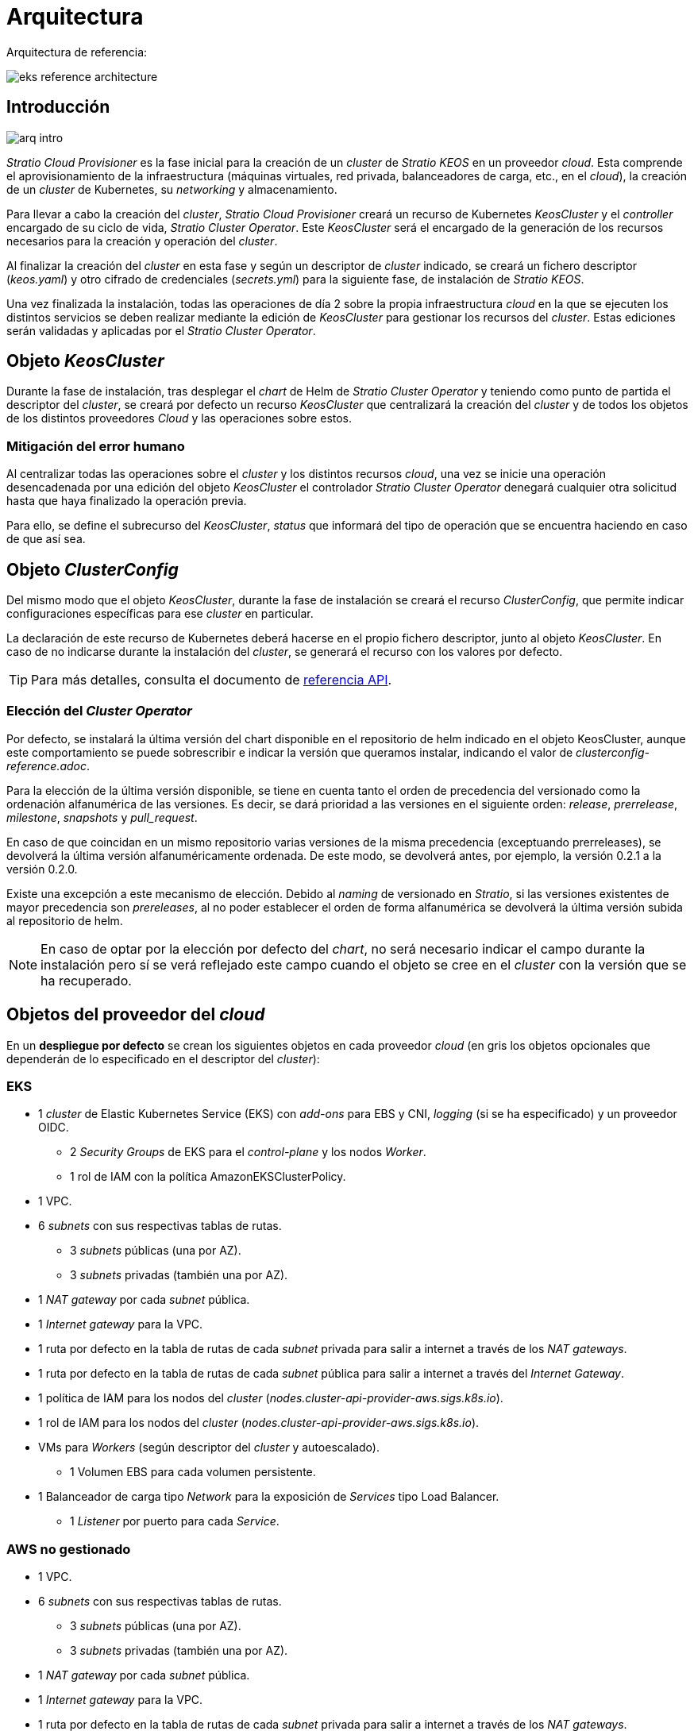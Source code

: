 = Arquitectura

Arquitectura de referencia:

image::eks-reference-architecture.png[]

== Introducción

image::arq-intro.png[]

_Stratio Cloud Provisioner_ es la fase inicial para la creación de un _cluster_ de _Stratio KEOS_ en un proveedor _cloud_. Esta comprende el aprovisionamiento de la infraestructura (máquinas virtuales, red privada, balanceadores de carga, etc., en el _cloud_), la creación de un _cluster_ de Kubernetes, su _networking_ y almacenamiento.

Para llevar a cabo la creación del _cluster_, _Stratio Cloud Provisioner_ creará un recurso de Kubernetes _KeosCluster_ y el _controller_ encargado de su ciclo de vida, _Stratio Cluster Operator_. Este _KeosCluster_ será el encargado de la generación de los recursos necesarios para la creación y operación del _cluster_.

Al finalizar la creación del _cluster_ en esta fase y según un descriptor de _cluster_ indicado, se creará un fichero descriptor (_keos.yaml_) y otro cifrado de credenciales (_secrets.yml_) para la siguiente fase, de instalación de _Stratio KEOS_.

Una vez finalizada la instalación, todas las operaciones de día 2 sobre la propia infraestructura _cloud_ en la que se ejecuten los distintos servicios se deben realizar mediante la edición de _KeosCluster_ para gestionar los recursos del _cluster_. Estas ediciones serán validadas y aplicadas por el _Stratio Cluster Operator_.

== Objeto _KeosCluster_

Durante la fase de instalación, tras desplegar el _chart_ de Helm de _Stratio Cluster Operator_ y teniendo como punto de partida el descriptor del _cluster_, se creará por defecto un recurso _KeosCluster_ que centralizará la creación del _cluster_ y de todos los objetos de los distintos proveedores _Cloud_ y las operaciones sobre estos.

=== Mitigación del error humano

Al centralizar todas las operaciones sobre el _cluster_ y los distintos recursos _cloud_, una vez se inicie una operación desencadenada por una edición del objeto _KeosCluster_ el controlador _Stratio Cluster Operator_ denegará cualquier otra solicitud hasta que haya finalizado la operación previa.

Para ello, se define el subrecurso del _KeosCluster_, _status_ que informará del tipo de operación que se encuentra haciendo en caso de que así sea.

== Objeto _ClusterConfig_

Del mismo modo que el objeto _KeosCluster_, durante la fase de instalación se creará el recurso _ClusterConfig_, que permite indicar configuraciones específicas para ese _cluster_ en particular.

La declaración de este recurso de Kubernetes deberá hacerse en el propio fichero descriptor, junto al objeto _KeosCluster_. En caso de no indicarse durante la instalación del _cluster_, se generará el recurso con los valores por defecto.

TIP: Para más detalles, consulta el documento de xref:attachment$clusterconfig-reference.adoc[referencia API].

=== Elección del _Cluster Operator_

Por defecto, se instalará la última versión del chart disponible en el repositorio de helm indicado en el objeto KeosCluster, aunque este comportamiento se puede sobrescribir e indicar la versión que queramos instalar, indicando el valor de [blue]_clusterconfig-reference.adoc_.

Para la elección de la última versión disponible, se tiene en cuenta tanto el orden de precedencia del versionado como la ordenación alfanumérica de las versiones. Es decir, se dará prioridad a las versiones en el siguiente orden: _release_, _prerrelease_, _milestone_, _snapshots_ y _pull_request_. 

En caso de que coincidan en un mismo repositorio varias versiones de la misma precedencia (exceptuando prerreleases), se devolverá la última versión alfanuméricamente ordenada. De este modo, se devolverá antes, por ejemplo, la versión 0.2.1 a la versión 0.2.0.

Existe una excepción a este mecanismo de elección. Debido al _naming_ de versionado en _Stratio_, si las versiones existentes de mayor precedencia son _prereleases_, al no poder establecer el orden de forma alfanumérica se devolverá la última versión subida al repositorio de helm.

NOTE: En caso de optar por la elección por defecto del _chart_, no será necesario indicar el campo durante la instalación pero sí se verá reflejado este campo cuando el objeto se cree en el _cluster_ con la versión que se ha recuperado.

== Objetos del proveedor del _cloud_

En un *despliegue por defecto* se crean los siguientes objetos en cada proveedor _cloud_ (en [silver]#gris# los objetos opcionales que dependerán de lo especificado en el descriptor del _cluster_):

=== EKS

* 1 _cluster_ de Elastic Kubernetes Service (EKS) con _add-ons_ para EBS y CNI, _logging_ (si se ha especificado) y un proveedor OIDC.
** 2 _Security Groups_ de EKS para el _control-plane_ y los nodos _Worker_.
** 1 rol de IAM con la política AmazonEKSClusterPolicy.
* [silver]#1 VPC.#
* [silver]#6 _subnets_ con sus respectivas tablas de rutas.#
** [silver]#3 _subnets_ públicas (una por AZ).#
** [silver]#3 _subnets_ privadas (también una por AZ).#
* [silver]#1 _NAT gateway_ por cada _subnet_ pública.#
* [silver]#1 _Internet gateway_ para la VPC.#
* [silver]#1 ruta por defecto en la tabla de rutas de cada _subnet_ privada para salir a internet a través de los _NAT gateways_.#
* [silver]#1 ruta por defecto en la tabla de rutas de cada _subnet_ pública para salir a internet a través del _Internet Gateway_.#
* 1 política de IAM para los nodos del _cluster_ (_nodes.cluster-api-provider-aws.sigs.k8s.io_).
* 1 rol de IAM para los nodos del _cluster_ (_nodes.cluster-api-provider-aws.sigs.k8s.io_).
* VMs para _Workers_ (según descriptor del _cluster_ y autoescalado).
** 1 Volumen EBS para cada volumen persistente.
* 1 Balanceador de carga tipo _Network_ para la exposición de _Services_ tipo Load Balancer.
** 1 _Listener_ por puerto para cada _Service_.

=== AWS no gestionado

* [silver]#1 VPC.#
* [silver]#6 _subnets_ con sus respectivas tablas de rutas.#
** [silver]#3 _subnets_ públicas (una por AZ).#
** [silver]#3 _subnets_ privadas (también una por AZ).#
* [silver]#1 _NAT gateway_ por cada _subnet_ pública.#
* [silver]#1 _Internet gateway_ para la VPC.#
* [silver]#1 ruta por defecto en la tabla de rutas de cada _subnet_ privada para salir a internet a través de los _NAT gateways_.#
* [silver]#1 ruta por defecto en la tabla de rutas de cada _subnet_ pública para salir a internet a través del _Internet Gateway_.#
* 1 política de IAM para los nodos del _cluster_ (_nodes.cluster-api-provider-aws.sigs.k8s.io_).
* 1 rol de IAM para los nodos del _cluster_ (_nodes.cluster-api-provider-aws.sigs.k8s.io_).
* 2 _Security Groups_ para los _workers_ y 3 para el _control-plane_.
* Máquinas virtuales para _Workers_ (según descriptor del _cluster_ y autoescalado).
** 1 volumen EBS para cada volumen persistente.
* 1 balanceador de carga tipo _Classic_ para la exposición de _Services_ tipo _Load Balancer_.
** 1 _Listener_ por puerto para cada _Service_.

=== GCP

* 1 balanceador de carga tipo SSL/TCP para el _API Server_.
* 1 _health check_ para el _Unmanage Instance Group_.
* 1 _CloudNat_ Asociando VPC.
* 1 _Cloud Router_.
* Reglas de _firewall_.
* 1 _Unmanage Instance Group_ para el _control-plane_.
* 1/3 máquinas virtuales para el _control-plane_ (según descriptor del _cluster_).
** 1 disco persistente por máquina virtual.
* Máquinas virtuales para _workers_ (según el descriptor del _cluster_ y autoescalado).
** 1 disco persistente por máquina virtual.
* 1 balanceador de carga L4 para la exposición de _Services_ tipo Load Balancer.
** 1 _Listener_ por puerto para cada _Service_.
* Disco persistente para cada volumen persistente.

=== Azure no gestionado

* [silver]#1 resource group.#
* 1 red virtual.
* 1 Route table para _workers_.
* 1 _NAT gateway_ para _workers_.
* 2 direcciones IP públicas (_API Server_ y NATgw de _workers_).
* 2 grupos de seguridad de red (_control-plane_ y _workers_).
* 1 balanceador de carga público.
* 1/3 máquinas virtuales para el _control-plane_ (según descriptor del _cluster_).
** 1 disco de bloque por máquina virtual.
** 1 interfaz de red por máquina virtual.
* Máquinas virtuales para _workers_ (según el descriptor del _cluster_ y autoescalado).
** 1 disco de bloque por máquina virtual.
** 1 interfaz de red por máquina virtual.
* 1 balanceador de carga para la exposición de _Services_ de tipo Load Balancer.
** 1 dirección de IP pública para cada _service_.
** 1 _Frontend IP config_ para cada _service_.
** 1 _Health probe_ para cada _service_.
** 1 regla de balanceador de carga para cada _service_.
* Disco de bloque para cada volumen persistente.

=== AKS

* 1 _cluster_ de Azure Kubernetes Service (AKS).
* 2 grupos de recursos (para AKS y _workers_).
* 2 redes virtuales (para AKS y _workers_).
* 1 dirección IP pública (para la salida de _workers_).
* 1 grupo de seguridad de red para _workers_.
* 1 Managed Identity.
* Máquina virtual _Scale Sets_ para _workers_ (según el descriptor del _cluster_).
* 1 balanceador de carga para la exposición de _Services_ de tipo Load Balancer.
** 1 dirección IP pública para cada _service_.
** 1 _Frontend IP config_ para cada _service_.
** 1 _Health probe_ para cada _service_.
** 1 regla de balanceador de carga para cada _service_.
* Disco de bloque para cada volumen persistente.

== _Networking_

Arquitectura de referencia:

image::eks-reference-architecture.png[]

La capa interna de _networking_ del _cluster_ está basada en Calico, con las siguientes integraciones por proveedor/_flavour_:

[.center,cols="1,1,1,1,1,1",center]
|===
^|Proveedor/flavour ^|Política ^|IPAM ^|CNI ^|Superposición ^|Enrutamiento

^|EKS
^|Calico
^|AWS
^|AWS
^|No
^|VPC-native

^|AWS
^|Calico
^|Calico
^|Calico
^|IpIp
^|BGP

^|GCP
^|Calico
^|Calico
^|Calico
^|IpIp
^|BGP

^|Azure
^|Calico
^|Calico
^|Calico
^|VxLAN
^|Calico

^|AKS
^|Calico
^|Azure
^|Azure
^|No
^|VPC-native
|===

=== Infraestructura propia

Si bien una de las ventajas de la creación de recursos automática en el aprovisionamiento es el gran dinamismo que otorga, por motivos de seguridad y cumplimiento de normativas, muchas veces es necesario crear ciertos recursos previamente al despliegue de _Stratio KEOS_ en el proveedor de _Cloud_.

En este sentido, el _Stratio Cloud Provisioner_ permite utilizar tanto un VPC como _subnets_ previamente creadas empleando el parámetro _networks_ en el descriptor del _cluster_, como se detalla en la xref:ROOT:installation.adoc[guía de instalación].

Ejemplo para EKS:

[source,bash]
----
spec:
  networks:
    vpc_id: vpc-02698..
    subnets:
      - subnet_id: subnet-0416d..
      - subnet_id: subnet-0b2f8..
      - subnet_id: subnet-0df75..
----

=== Red de _pods_

CAUTION: En los despliegues con *AKS* actualmente no está soportada la configuración del CIDR de los _pods_ dado que se utiliza el IPAM del proveedor _cloud_.

En la mayoría de proveedores/_flavours_ se permite indicar un CIDR específico para _pods_, con ciertas particularidades descritas a continuación.

NOTE: El CIDR para _pods_ no deberá superponerse con la red de los nodos o cualquier otra red destino a la que éstos deban acceder.

==== EKS

En este caso, y dado que se utiliza el AWS VPC CNI como IPAM, se permitirá sólo uno de los dos rangos soportados por EKS: 100.64.0.0/16 o 198.19.0.0/16 (siempre teniendo en cuenta las restricciones de la https://docs.aws.amazon.com/vpc/latest/userguide/vpc-cidr-blocks.html#add-cidr-block-restrictions[documentación oficial]), que se añadirán al VPC como _secondary CIDR_.

NOTE: Si no se indica infraestructura _custom_, se deberá utilizar el CIDR 100.64.0.0/16.

[source,bash]
----
spec:
  networks:
	  pods_cidr: 100.64.0.0/16
----

En este caso, se crearán 3 _subnets_ (1 por zona) con una máscara de 18 bits (/18) del rango indicado de las cuales se obtendrán las IP para los _pods_:

[.center,cols="1,2",width=40%]
|===
^|zone-a
^|100.64.0.0/18

^|zone-b
^|100.64.64.0/18

^|zone-c
^|100.64.128.0/18
|===

En caso de utilizar infraestructura personalizada, se deberán indicar las 3 _subnets_ (una por zona) para los _pods_ conjuntamente con las de los nodos en el descriptor del _cluster_:

[source,bash]
----
spec:
  networks:
      vpc_id: vpc-0264503b4f41ff69f # example-custom-vpc
      pods_subnets:
          - subnet_id: subnet-0f6aa193eaa31015e # example-custom-sn-pods-zone-a
          - subnet_id: subnet-0ad0a80d1cec762d7 # example-custom-sn-pods-zone-b
          - subnet_id: subnet-0921f337cb6a6128d # example-custom-sn-pods-zone-c
      subnets:
          - subnet_id: subnet-0416da6767f910929 # example-custom-sn-priv-zone-a
          - subnet_id: subnet-0b2f81b89da1dfdfd # example-custom-sn-priv-zone-b
          - subnet_id: subnet-0df75719efe5f6615 # example-custom-sn-priv-zone-c
      pods_cidr: 100.64.0.0/16
----

NOTE: El CIDR secundario asignado al VPC para los _pods_ debe indicarse en el parámetro `spec.networks.pods_cidr` obligatoriamente.

El CIDR de cada subnet (obtenido del CIDR secundario del VPC), deberá ser el mismo que el descrito más arriba (con máscara de 18 bits), y las 3 _subnets_ para _pods_ deberán tener el siguiente tag: _sigs.k8s.io/cluster-api-provider-aws/association=secondary_.

==== GCP y AWS/Azure no gestionado

En estos proveedores/_flavours_ se utiliza Calico como IPAM del CNI, esto permite poder especificar un CIDR arbitrario para los _pods_:

[source,bash]
----
spec:
  networks:
	  pods_cidr: 172.16.0.0/20
----

== Seguridad

=== Autenticación

Actualmente, para la comunicación con los proveedores _cloud_, los _controllers_ almacenan en el _cluster_ las credenciales de la identidad utilizada en la instalación.

Estas credenciales se pueden ver con los siguientes comandos:

==== AWS

Para este proveedor, las credenciales se almacenan en un _Secret_ dentro del _Namespace_ del _controller_ con el formato del fichero `~/.aws/credentials`:

[source,bash]
----
k -n capa-system get secret capa-manager-bootstrap-credentials -o json | jq -r '.data.credentials' | base64 -d
----

==== GCP

Al igual que para EKS, el _controller_ de GCP obtiene las credenciales de un _Secret_ dentro del _Namespace_ correspondiente.

[source,bash]
----
$ k -n capg-system get secret capg-manager-bootstrap-credentials -o json | jq -r '.data["credentials.json"]' | base64 -d | jq .
----

==== Azure

Para el caso de Azure, el _client++_++id_ se almacena en el objeto _AzureIdentity_ dentro del _Namespace_ del _controller_, que también tiene la referencia al _Secret_ donde se almacena el _client++_++secret_:

*_client++_++id_*:

[source,bash]
----
$ k -n capz-system get azureidentity -o json | jq -r .items[0].spec.clientID
----

*_client++_++secret_*:

[source,bash]
----
$ CLIENT_PASS_NAME=$(k -n capz-system get azureidentity -o json | jq -r .items[0].spec.clientPassword.name)
$ CLIENT_PASS_NAMESPACE=$(k -n capz-system get azureidentity -o json | jq -r .items[0].spec.clientPassword.namespace)
$ kubectl -n ${CLIENT_PASS_NAMESPACE} get secret ${CLIENT_PASS_NAME} -o json | jq -r .data.clientSecret | base64 -d; echo
----

=== Acceso a IMDS (para EKS y GCP)

Dado que los _pods_ pueden impersonar al nodo donde se ejecutan simplemente interactuando con IMDS, se utiliza una política de red global (_GlobalNetworkPolicy_ de Calico) para impedir el acceso a todos los _pods_ del _cluster_ que no sean parte de _Stratio KEOS_.

A su vez, en EKS se habilita el proveedor OIDC para permitir el uso de roles de IAM para _Service Accounts_, asegurando el uso de políticas IAM con mínimos privilegios.

=== Acceso al _endpoint_ del _API Server_

==== EKS

Durante la creación del _cluster_ de EKS, se crea un _endpoint_ para el _API Server_ que se utilizará para el acceso al _cluster_ desde el instalador y operaciones del ciclo de vida.

Este _endpoint_ se publica a internet, y su acceso se restringe con una combinación de reglas del _Identity and Access Management_ (IAM) de Amazon y el _Role Based Access Control_ (RBAC) nativo de Kubernetes.

==== AWS no gestionado

Para el acceso al _API Server_ se crea un balanceador de carga con nombre `<cluster_id>-apiserver` y puerto 6443 accesible por red pública (la IP pública asignada es la misma que resuelve la URL del _Kubeconfig_) y un _Target group_ con los nodos del _control-plane_ correspondiente.

==== GCP

Para la exposición del _API Server_ se crea un balanceador de carga con nombre `<cluster_id>-apiserver` y puerto 443 accesible por red pública (la IP pública asignada es la misma que se configura en el _Kubeconfig_), y un _instance groups_ por AZ (1 o 3, según configuración de HA) con el nodo de _control-plane_ correspondiente.

El _health check_ del servicio se hace por SSL, pero se recomienda cambiar a HTTPS con la ruta `/healthz`.

==== Azure no gestionado

Para la exposición del _API Server_, se crea un balanceador de carga con nombre `<cluster_id>-public-lb` y puerto 6443 accesible por red pública (la IP pública asignada es la misma que resuelve la URL del _Kubeconfig_) y un _Backend pool_ con los nodos del _control-plane_.

El _health check_ del servicio se hace por TCP, pero se recomienda cambiar a HTTPS con la ruta `/healthz`.

==== AKS

En este caso, el _API Server_ se expone públicamente y con la URL indicada en el _kubeconfig_.

== Almacenamiento

=== Nodos (_control-plane_ y _workers_)

A nivel de almacenamiento, se monta un único disco _root_ del que se puede definir su tipo, tamaño y encriptación (se podrá especificar una clave de encriptación previamente creada).

*Ejemplo:*

[source,bash]
----
type: gp3
size: 384Gi
encrypted: true
encryption_key: <key_name>
----

Estos discos se crean en la provisión inicial de los nodos, por lo que estos datos se pasan como parámetros del descriptor.

=== _StorageClass_

Durante el aprovisionamiento se disponibiliza una _StorageClass_ (por defecto) con nombre "keos" para disco de bloques. Esta cuenta con los parámetros `reclaimPolicy: Delete` y `volumeBindingMode: WaitForFirstConsumer`, esto es, que el disco se creará en el momento en que un _pod_ consuma el _PersistentVolumeClaim_ correspondiente y se eliminará al borrar el _PersistentVolume_.

NOTE: Ten en cuenta que los _PersistentVolumes_ creados a partir de esta _StorageClass_ tendrán afinidad con la zona donde se han consumido.

Desde el descriptor del _cluster_ se permite indicar la clave de encriptación, la clase de discos o bien parámetros libres.

*Ejemplo con opciones básicas:*

[source,bash]
----
spec:
  infra_provider: aws
  storageclass:
    encryption_key: <my_simm_key>
    class: premium
----

El parámetro `class` puede ser _premium_ o _standard_, esto dependerá del proveedor _cloud_:

[.center,cols="1,2,2",width=70%,center]
|===
^|Proveedor ^|Standard class ^|Premium class

^|AWS
^|gp3
^|io2 (64k IOPS)

^|GCP
^|pd-standard
^|pd-ssd

^|Azure
^|StandardSSD_LRS
^|Premium_LRS
|===

*Ejemplo con parámetros libres:*

[source,bash]
----
spec:
  infra_provider: gcp
  storageclass:
    parameters:
      type: pd-extreme
      provisioned-iops-on-create: 5000
      disk-encryption-kms-key: <key_name>
      labels: "key1=value1,key2=value2"
----

Estos últimos también dependen del proveedor _cloud_:

[.center,cols="1,2",width=80%]
|===
^|Proveedor ^|Parámetro

^|All
a|
----
     fsType
----

^|AWS, GCP
a|
----
     type
     labels
----

^|AWS
a|
----
     iopsPerGB
     kmsKeyId
     allowAutoIOPSPerGBIncrease
     iops
     throughput
     encrypted
     blockExpress
     blockSize
----

^|GCP
a|
----
     provisioned-iops-on-create
     replication-type
     disk-encryption-kms-key
----

^|Azure
a|
----
     provisioner
     skuName
     kind
     cachingMode
     diskEncryptionType
     diskEncryptionSetID
     resourceGroup
     tags
     networkAccessPolicy
     publicNetworkAccess
     diskAccessID
     enableBursting
     enablePerformancePlus
     subscriptionID
----

|===

En el aprovisionamiento se crean otras _StorageClasses_ (no default) según el proveedor, pero para utilizarlas, las cargas de trabajo deberán especificarlas en su despliegue.

=== Amazon EFS

En esta versión, si se desea utilizar un sistema de archivos de EFS se deberá crear previamente y pasar los siguientes datos al descriptor del _cluster_:

[source,bash]
----
spec:
  storageclass:
      efs:
          name: fs-015ea5e2ba5fe7fa5
          id: fs-015ea5e2ba5fe7fa5
          permissions: 700
----

Con estos datos, se renderizará el _keos.yaml_ de forma que en la ejecución del _keos-installer_ se despliegue el _driver_ y se configure la _StorageClass_ correspondiente.

NOTE: Esta funcionalidad está pensada para infraestructura personalizada, ya que el sistema de ficheros de EFS deberá asociarse a un VPC existente en su creación.

== Atributos en EKS

Todos los objetos que se crean en EKS contienen por defecto el atributo con clave _keos.stratio.com/owner_ y como valor el nombre del _cluster_. También se permite añadir atributos personalizados a todos los objetos creados en el proveedor _cloud_ de la siguiente forma:

[source,bash]
----
spec:
  control_plane:
    tags:
      - tier: production
      - billing-area: data
----

Para añadir atributos a los volúmenes creados por la _StorageClass_, se deberá utilizar el parámetro `labels` en la sección correspondiente:

[source,bash]
----
spec:
  storageclass:
    parameters:
      labels: "tier=production,billing-area=data"
      ..
----

== Docker registries

Como prerrequisito a la instalación de _Stratio KEOS_, las imágenes Docker de todos sus componentes deberán residir en un Docker registry que se indicará en el descriptor del _cluster_ (`keos_registry: true`). Deberá haber un (y sólo uno) Docker registry para _Stratio KEOS_, el resto se configurarán en los nodos para poder utilizar sus imágenes en cualquier despliegue.

Actualmente, se soportan 3 tipos de Docker registries: _generic_, _ecr_ y _acr_. Para el tipo _generic_, se deberá indicar si el _registry_ es autenticado o no (los tipos _ecr_ y _acr_ no pueden tener autenticación), y en caso de serlo, es obligatorio indicar usuario y contraseña en la sección 'spec.credentials'.

La siguiente tabla muestra los _registries_ soportados según proveedor/_flavour_:

[.center,cols="2,1",width=40%]
|===
^|AWS
^|ecr, generic

^|EKS
^|ecr, generic

^|GCP
^|generic

^|Azure
^|acr, generic

^|AKS
^|acr
|===